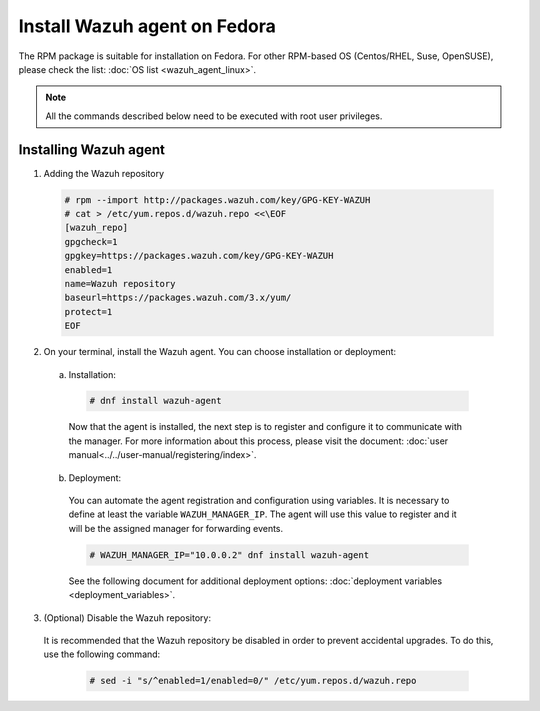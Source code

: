 .. Copyright (C) 2019 Wazuh, Inc.

.. _wazuh_agent_linux_fedora:

Install Wazuh agent on Fedora
=============================

The RPM package is suitable for installation on Fedora. For other RPM-based OS (Centos/RHEL, Suse, OpenSUSE), please check the list: :doc:`OS list <wazuh_agent_linux>`. 

.. note:: All the commands described below need to be executed with root user privileges.

Installing Wazuh agent
----------------------

1. Adding the Wazuh repository

  .. code-block:: console

    # rpm --import http://packages.wazuh.com/key/GPG-KEY-WAZUH 
    # cat > /etc/yum.repos.d/wazuh.repo <<\EOF
    [wazuh_repo]
    gpgcheck=1
    gpgkey=https://packages.wazuh.com/key/GPG-KEY-WAZUH
    enabled=1
    name=Wazuh repository
    baseurl=https://packages.wazuh.com/3.x/yum/
    protect=1
    EOF

2. On your terminal, install the Wazuh agent. You can choose installation or deployment:

  a) Installation:

    .. code-block:: console
   
      # dnf install wazuh-agent
         
    Now that the agent is installed, the next step is to register and configure it to communicate with the manager. For more information about this process, please visit the document:  :doc:`user manual<../../user-manual/registering/index>`.

  b) Deployment:

    You can automate the agent registration and configuration using variables. It is necessary to define at least the variable ``WAZUH_MANAGER_IP``. The agent will use this value to register and it will be the assigned manager for forwarding events. 

    .. code-block:: console

      # WAZUH_MANAGER_IP="10.0.0.2" dnf install wazuh-agent 

    See the following document for additional deployment options: :doc:`deployment variables <deployment_variables>`.      

3. (Optional) Disable the Wazuh repository:

  It is recommended that the Wazuh repository be disabled in order to prevent accidental upgrades. To do this, use the following command:

    .. code-block:: console

      # sed -i "s/^enabled=1/enabled=0/" /etc/yum.repos.d/wazuh.repo

